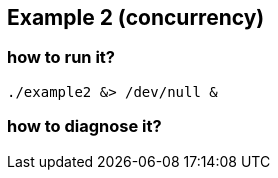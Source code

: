 ## Example 2 (concurrency)

### how to run it?

	./example2 &> /dev/null &

### how to diagnose it?
